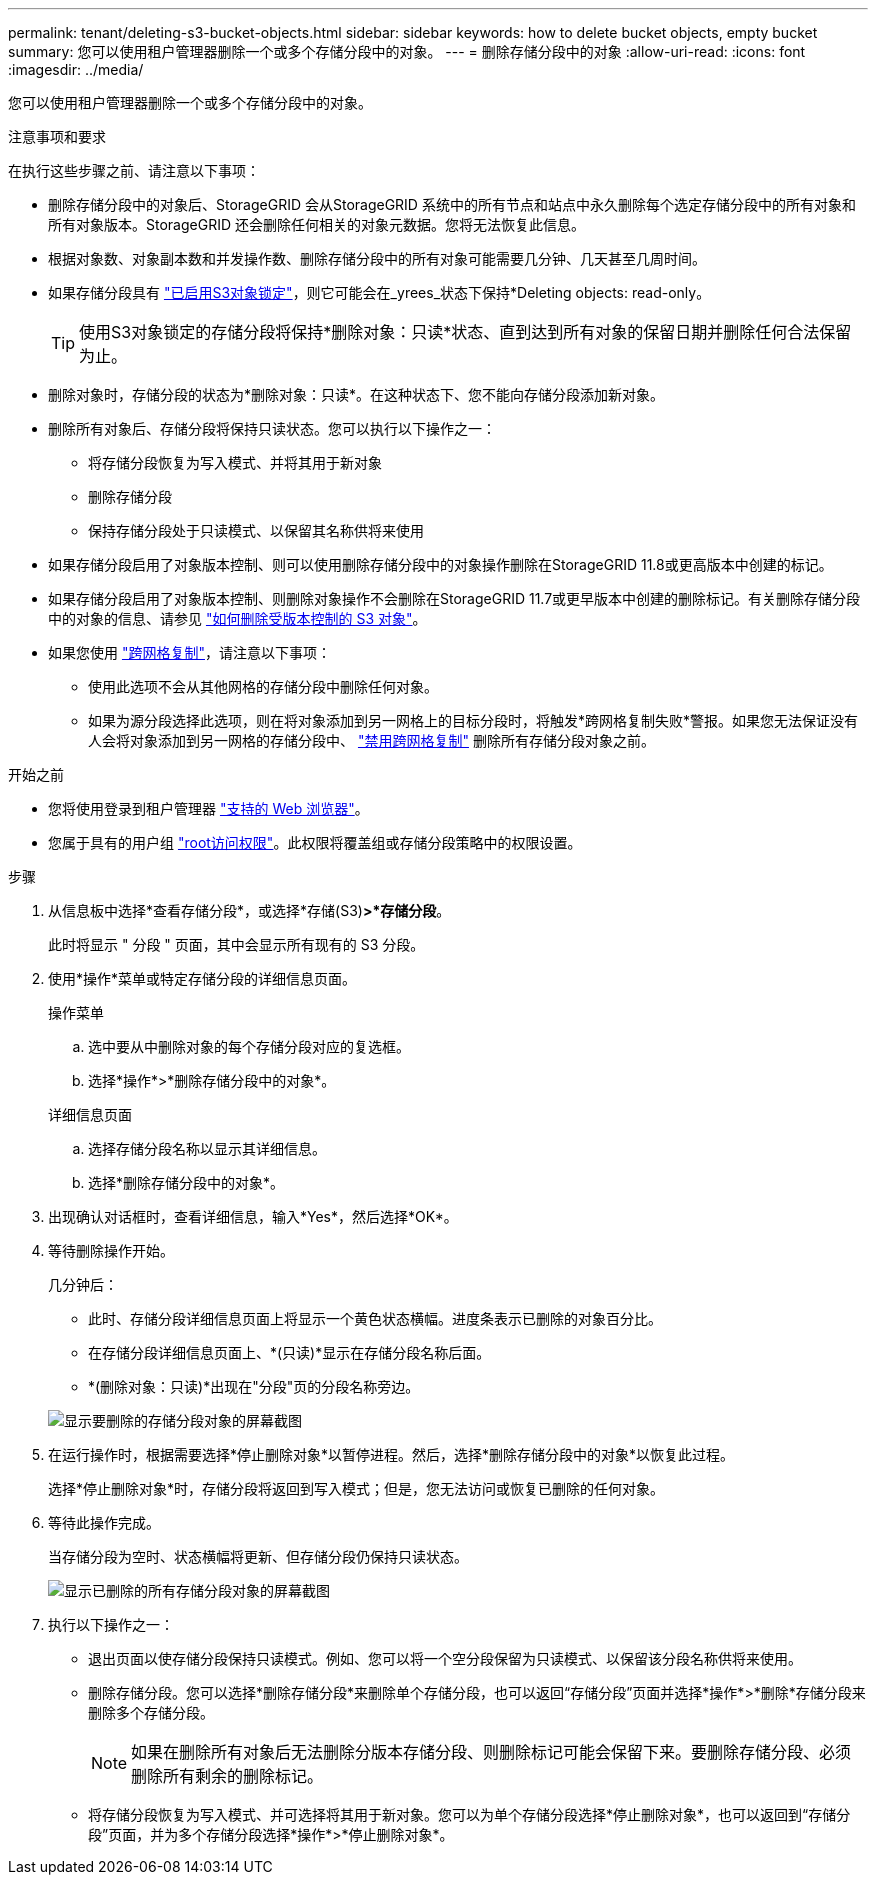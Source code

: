 ---
permalink: tenant/deleting-s3-bucket-objects.html 
sidebar: sidebar 
keywords: how to delete bucket objects, empty bucket 
summary: 您可以使用租户管理器删除一个或多个存储分段中的对象。 
---
= 删除存储分段中的对象
:allow-uri-read: 
:icons: font
:imagesdir: ../media/


[role="lead"]
您可以使用租户管理器删除一个或多个存储分段中的对象。

.注意事项和要求
在执行这些步骤之前、请注意以下事项：

* 删除存储分段中的对象后、StorageGRID 会从StorageGRID 系统中的所有节点和站点中永久删除每个选定存储分段中的所有对象和所有对象版本。StorageGRID 还会删除任何相关的对象元数据。您将无法恢复此信息。
* 根据对象数、对象副本数和并发操作数、删除存储分段中的所有对象可能需要几分钟、几天甚至几周时间。
* 如果存储分段具有 link:using-s3-object-lock.html["已启用S3对象锁定"]，则它可能会在_yrees_状态下保持*Deleting objects: read-only。
+

TIP: 使用S3对象锁定的存储分段将保持*删除对象：只读*状态、直到达到所有对象的保留日期并删除任何合法保留为止。

* 删除对象时，存储分段的状态为*删除对象：只读*。在这种状态下、您不能向存储分段添加新对象。
* 删除所有对象后、存储分段将保持只读状态。您可以执行以下操作之一：
+
** 将存储分段恢复为写入模式、并将其用于新对象
** 删除存储分段
** 保持存储分段处于只读模式、以保留其名称供将来使用


* 如果存储分段启用了对象版本控制、则可以使用删除存储分段中的对象操作删除在StorageGRID 11.8或更高版本中创建的标记。
* 如果存储分段启用了对象版本控制、则删除对象操作不会删除在StorageGRID 11.7或更早版本中创建的删除标记。有关删除存储分段中的对象的信息、请参见 link:../ilm/how-objects-are-deleted.html#delete-s3-versioned-objects["如何删除受版本控制的 S3 对象"]。
* 如果您使用 link:grid-federation-manage-cross-grid-replication.html["跨网格复制"]，请注意以下事项：
+
** 使用此选项不会从其他网格的存储分段中删除任何对象。
** 如果为源分段选择此选项，则在将对象添加到另一网格上的目标分段时，将触发*跨网格复制失败*警报。如果您无法保证没有人会将对象添加到另一网格的存储分段中、 link:../tenant/grid-federation-manage-cross-grid-replication.html["禁用跨网格复制"] 删除所有存储分段对象之前。




.开始之前
* 您将使用登录到租户管理器 link:../admin/web-browser-requirements.html["支持的 Web 浏览器"]。
* 您属于具有的用户组 link:tenant-management-permissions.html["root访问权限"]。此权限将覆盖组或存储分段策略中的权限设置。


.步骤
. 从信息板中选择*查看存储分段*，或选择*存储(S3)*>*存储分段*。
+
此时将显示 " 分段 " 页面，其中会显示所有现有的 S3 分段。

. 使用*操作*菜单或特定存储分段的详细信息页面。
+
[role="tabbed-block"]
====
.操作菜单
--
.. 选中要从中删除对象的每个存储分段对应的复选框。
.. 选择*操作*>*删除存储分段中的对象*。


--
.详细信息页面
--
.. 选择存储分段名称以显示其详细信息。
.. 选择*删除存储分段中的对象*。


--
====
. 出现确认对话框时，查看详细信息，输入*Yes*，然后选择*OK*。
. 等待删除操作开始。
+
几分钟后：

+
** 此时、存储分段详细信息页面上将显示一个黄色状态横幅。进度条表示已删除的对象百分比。
** 在存储分段详细信息页面上、*(只读)*显示在存储分段名称后面。
** *(删除对象：只读)*出现在"分段"页的分段名称旁边。


+
image::../media/delete-bucket-objects-in-progress.png[显示要删除的存储分段对象的屏幕截图]

. 在运行操作时，根据需要选择*停止删除对象*以暂停进程。然后，选择*删除存储分段中的对象*以恢复此过程。
+
选择*停止删除对象*时，存储分段将返回到写入模式；但是，您无法访问或恢复已删除的任何对象。

. 等待此操作完成。
+
当存储分段为空时、状态横幅将更新、但存储分段仍保持只读状态。

+
image::../media/delete-bucket-objects-complete.png[显示已删除的所有存储分段对象的屏幕截图]

. 执行以下操作之一：
+
** 退出页面以使存储分段保持只读模式。例如、您可以将一个空分段保留为只读模式、以保留该分段名称供将来使用。
** 删除存储分段。您可以选择*删除存储分段*来删除单个存储分段，也可以返回“存储分段”页面并选择*操作*>*删除*存储分段来删除多个存储分段。
+

NOTE: 如果在删除所有对象后无法删除分版本存储分段、则删除标记可能会保留下来。要删除存储分段、必须删除所有剩余的删除标记。

** 将存储分段恢复为写入模式、并可选择将其用于新对象。您可以为单个存储分段选择*停止删除对象*，也可以返回到“存储分段”页面，并为多个存储分段选择*操作*>*停止删除对象*。



